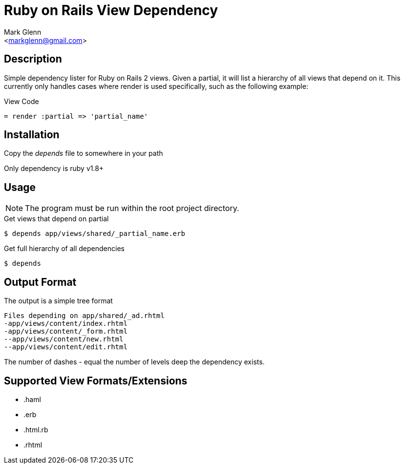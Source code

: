 Ruby on Rails View Dependency
=============================
:Author:    Mark Glenn
:Email:     <markglenn@gmail.com>
:Date:      2011/05/03
:Revision:  0.1

Description
-----------

Simple dependency lister for Ruby on Rails 2 views.  Given a partial, it will list a hierarchy of 
all views that depend on it.  This currently only handles cases where render is used specifically, 
such as the following example:

.View Code

----
= render :partial => 'partial_name'
----

Installation
------------

Copy the _depends_ file to somewhere in your path

Only dependency is ruby v1.8+

Usage
-----

NOTE: The program must be run within the root project directory.

.Get views that depend on partial
----
$ depends app/views/shared/_partial_name.erb
----

.Get full hierarchy of all dependencies
----
$ depends
----

Output Format
-------------

The output is a simple tree format

----
Files depending on app/shared/_ad.rhtml
-app/views/content/index.rhtml
-app/views/content/_form.rhtml
--app/views/content/new.rhtml
--app/views/content/edit.rhtml
----

The number of dashes '-' equal the number of levels deep the dependency exists.

Supported View Formats/Extensions
---------------------------------

* .haml
* .erb
* .html.rb
* .rhtml

